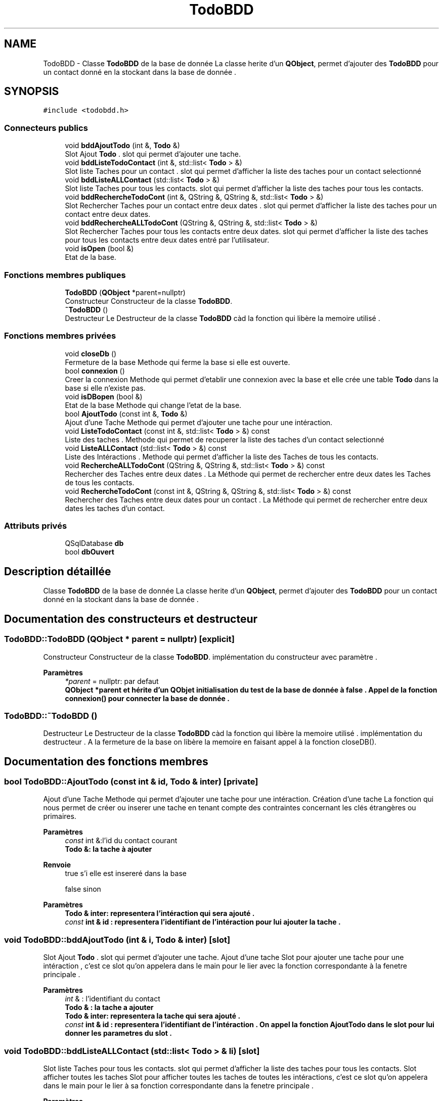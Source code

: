.TH "TodoBDD" 3 "Jeudi 16 Décembre 2021" "DoxygenFinal" \" -*- nroff -*-
.ad l
.nh
.SH NAME
TodoBDD \- Classe \fBTodoBDD\fP de la base de donnée La classe herite d'un \fBQObject\fP, permet d'ajouter des \fBTodoBDD\fP pour un contact donné en la stockant dans la base de donnée \&.  

.SH SYNOPSIS
.br
.PP
.PP
\fC#include <todobdd\&.h>\fP
.SS "Connecteurs publics"

.in +1c
.ti -1c
.RI "void \fBbddAjoutTodo\fP (int &, \fBTodo\fP &)"
.br
.RI "Slot Ajout \fBTodo\fP \&. slot qui permet d'ajouter une tache\&. "
.ti -1c
.RI "void \fBbddListeTodoContact\fP (int &, std::list< \fBTodo\fP > &)"
.br
.RI "Slot liste Taches pour un contact \&. slot qui permet d'afficher la liste des taches pour un contact selectionné "
.ti -1c
.RI "void \fBbddListeALLContact\fP (std::list< \fBTodo\fP > &)"
.br
.RI "Slot liste Taches pour tous les contacts\&. slot qui permet d'afficher la liste des taches pour tous les contacts\&. "
.ti -1c
.RI "void \fBbddRechercheTodoCont\fP (int &, QString &, QString &, std::list< \fBTodo\fP > &)"
.br
.RI "Slot Rechercher Taches pour un contact entre deux dates \&. slot qui permet d'afficher la liste des taches pour un contact entre deux dates\&. "
.ti -1c
.RI "void \fBbddRechercheALLTodoCont\fP (QString &, QString &, std::list< \fBTodo\fP > &)"
.br
.RI "Slot Rechercher Taches pour tous les contacts entre deux dates\&. slot qui permet d'afficher la liste des taches pour tous les contacts entre deux dates entré par l'utilisateur\&. "
.ti -1c
.RI "void \fBisOpen\fP (bool &)"
.br
.RI "Etat de la base\&. "
.in -1c
.SS "Fonctions membres publiques"

.in +1c
.ti -1c
.RI "\fBTodoBDD\fP (\fBQObject\fP *parent=nullptr)"
.br
.RI "Constructeur Constructeur de la classe \fBTodoBDD\fP\&. "
.ti -1c
.RI "\fB~TodoBDD\fP ()"
.br
.RI "Destructeur Le Destructeur de la classe \fBTodoBDD\fP càd la fonction qui libère la memoire utilisé \&. "
.in -1c
.SS "Fonctions membres privées"

.in +1c
.ti -1c
.RI "void \fBcloseDb\fP ()"
.br
.RI "Fermeture de la base Methode qui ferme la base si elle est ouverte\&. "
.ti -1c
.RI "bool \fBconnexion\fP ()"
.br
.RI "Creer la connexion Methode qui permet d'etablir une connexion avec la base et elle crée une table \fBTodo\fP dans la base si elle n'existe pas\&. "
.ti -1c
.RI "void \fBisDBopen\fP (bool &)"
.br
.RI "Etat de la base Methode qui change l'etat de la base\&. "
.ti -1c
.RI "bool \fBAjoutTodo\fP (const int &, \fBTodo\fP &)"
.br
.RI "Ajout d'une Tache Methode qui permet d'ajouter une tache pour une intéraction\&. "
.ti -1c
.RI "void \fBListeTodoContact\fP (const int &, std::list< \fBTodo\fP > &) const"
.br
.RI "Liste des taches \&. Methode qui permet de recuperer la liste des taches d'un contact selectionné "
.ti -1c
.RI "void \fBListeALLContact\fP (std::list< \fBTodo\fP > &) const"
.br
.RI "Liste des Intéractions \&. Methode qui permet d'afficher la liste des Taches de tous les contacts\&. "
.ti -1c
.RI "void \fBRechercheALLTodoCont\fP (QString &, QString &, std::list< \fBTodo\fP > &) const"
.br
.RI "Rechercher des Taches entre deux dates \&. La Méthode qui permet de rechercher entre deux dates les Taches de tous les contacts\&. "
.ti -1c
.RI "void \fBRechercheTodoCont\fP (const int &, QString &, QString &, std::list< \fBTodo\fP > &) const"
.br
.RI "Rechercher des Taches entre deux dates pour un contact \&. La Méthode qui permet de rechercher entre deux dates les taches d'un contact\&. "
.in -1c
.SS "Attributs privés"

.in +1c
.ti -1c
.RI "QSqlDatabase \fBdb\fP"
.br
.ti -1c
.RI "bool \fBdbOuvert\fP"
.br
.in -1c
.SH "Description détaillée"
.PP 
Classe \fBTodoBDD\fP de la base de donnée La classe herite d'un \fBQObject\fP, permet d'ajouter des \fBTodoBDD\fP pour un contact donné en la stockant dans la base de donnée \&. 
.SH "Documentation des constructeurs et destructeur"
.PP 
.SS "TodoBDD::TodoBDD (\fBQObject\fP * parent = \fCnullptr\fP)\fC [explicit]\fP"

.PP
Constructeur Constructeur de la classe \fBTodoBDD\fP\&. implémentation du constructeur avec paramètre \&.
.PP
\fBParamètres\fP
.RS 4
\fI*parent\fP = nullptr: par defaut
.br
\fI\fBQObject\fP\fP *parent et hérite d'un QObjet initialisation du test de la base de donnée à false \&. Appel de la fonction \fBconnexion()\fP pour connecter la base de donnée \&. 
.RE
.PP

.SS "TodoBDD::~TodoBDD ()"

.PP
Destructeur Le Destructeur de la classe \fBTodoBDD\fP càd la fonction qui libère la memoire utilisé \&. implémentation du destructeur \&. A la fermeture de la base on libère la memoire en faisant appel à la fonction closeDB()\&.
.SH "Documentation des fonctions membres"
.PP 
.SS "bool TodoBDD::AjoutTodo (const int & id, \fBTodo\fP & inter)\fC [private]\fP"

.PP
Ajout d'une Tache Methode qui permet d'ajouter une tache pour une intéraction\&. Création d'une tache La fonction qui nous permet de créer ou inserer une tache en tenant compte des contraintes concernant les clés étrangères ou primaires\&.
.PP
\fBParamètres\fP
.RS 4
\fIconst\fP int &:l'id du contact courant 
.br
\fI\fBTodo\fP\fP &: la tache à ajouter 
.RE
.PP
\fBRenvoie\fP
.RS 4
true s'i elle est insereré dans la base 
.PP
false sinon
.RE
.PP
\fBParamètres\fP
.RS 4
\fI\fBTodo\fP\fP & inter: representera l'intéraction qui sera ajouté \&. 
.br
\fIconst\fP int & id : representera l'identifiant de l'intéraction pour lui ajouter la tache \&. 
.RE
.PP

.SS "void TodoBDD::bddAjoutTodo (int & i, \fBTodo\fP & inter)\fC [slot]\fP"

.PP
Slot Ajout \fBTodo\fP \&. slot qui permet d'ajouter une tache\&. Ajout d'une tache Slot pour ajouter une tache pour une intéraction , c'est ce slot qu'on appelera dans le main pour le lier avec la fonction correspondante à la fenetre principale \&.
.PP
\fBParamètres\fP
.RS 4
\fIint\fP & : l'identifiant du contact 
.br
\fI\fBTodo\fP\fP & : la tache a ajouter
.br
\fI\fBTodo\fP\fP & inter: representera la tache qui sera ajouté \&. 
.br
\fIconst\fP int & id : representera l'identifiant de l'intéraction \&. On appel la fonction AjoutTodo dans le slot pour lui donner les parametres du slot \&. 
.RE
.PP

.SS "void TodoBDD::bddListeALLContact (std::list< \fBTodo\fP > & li)\fC [slot]\fP"

.PP
Slot liste Taches pour tous les contacts\&. slot qui permet d'afficher la liste des taches pour tous les contacts\&. Slot afficher toutes les taches Slot pour afficher toutes les taches de toutes les intéractions, c'est ce slot qu'on appelera dans le main pour le lier à sa fonction correspondante dans la fenetre principale \&.
.PP
\fBParamètres\fP
.RS 4
\fIstd::list<Todo>&\fP & : liste des taches
.br
\fIstd::list<Todo>\fP & li: c'est la liste qu'on met dans le paramètre de la fonction ListeALLContact pour nous afficher toutes ses taches 
.RE
.PP

.SS "void TodoBDD::bddListeTodoContact (int & id, std::list< \fBTodo\fP > & li)\fC [slot]\fP"

.PP
Slot liste Taches pour un contact \&. slot qui permet d'afficher la liste des taches pour un contact selectionné Afficher les taches d'une intéraction \&. Slot pour affiche les taches d'une intéraction , c'est ce slot qu'on appelera dans le main pour le lier avec la fonction correspondante à la fenetre principale \&.
.PP
\fBParamètres\fP
.RS 4
\fIint\fP &: l'identifiant d'un contact 
.br
\fIstd::list<Todo>&\fP & : liste des taches
.br
\fIstd::list<Todo>\fP & li:la liste des taches \&. 
.br
\fIint\fP & id : representera l'identifiant de l'intéraction \&. On appel la fonction ListTodoContact dans le slot pour lui donner les parametres du slot \&. 
.RE
.PP

.SS "void TodoBDD::bddRechercheALLTodoCont (QString & date1, QString & date2, std::list< \fBTodo\fP > & li)\fC [slot]\fP"

.PP
Slot Rechercher Taches pour tous les contacts entre deux dates\&. slot qui permet d'afficher la liste des taches pour tous les contacts entre deux dates entré par l'utilisateur\&. Slot pour rechercher les taches de tous les contacts \&. Slot pour rechercher les taches des contacts entre deux dates,c'est ce slot qu'on appelera dans le main pour le lier à sa fonction correspondante dans la fenetre principale \&.
.PP
\fBParamètres\fP
.RS 4
\fIstd::list<Todo>&\fP & : liste des taches 
.br
\fIQString\fP & : la premiere date pour le debut de la recherche 
.br
\fIQString\fP & : la deuxieme date pour la fin de la recherche
.br
\fIQString\fP & date1 : la date qui represente le premier intervalle \&. 
.br
\fIQString\fP & date2 : la date qui represente le premier intervalle \&. 
.br
\fIstd::list<Todo>\fP & li :la liste des taches \&. 
.RE
.PP

.SS "void TodoBDD::bddRechercheTodoCont (int & id, QString & date1, QString & date2, std::list< \fBTodo\fP > & li)\fC [slot]\fP"

.PP
Slot Rechercher Taches pour un contact entre deux dates \&. slot qui permet d'afficher la liste des taches pour un contact entre deux dates\&. Slot pour rechercher les taches d'un contact \&. Slot pour afficher les taches d'un contact entre deux dates, c'est ce slot qu'on appelera dans le main pour le lier à sa fonction correspondante dans la fenetre principale \&.
.PP
\fBParamètres\fP
.RS 4
\fIstd::list<Todo>&\fP & : liste des taches 
.br
\fIQString\fP & : la premiere date pour le debut de la recherche 
.br
\fIQString\fP & : la deuxieme date pour la fin de la recherche 
.br
\fIint\fP & :l'identifiant de l'interaction
.br
\fIint\fP & id: l'identifiant du contact pour le quel on fera la recherche qui se trouvera dans notre comboBox \&. 
.br
\fIQString\fP & date1 : la date qui represente le premier intervalle \&. 
.br
\fIQString\fP & date2 : la date qui represente le premier intervalle \&. 
.br
\fIstd::list<Todo>\fP & li :la liste des taches \&. 
.RE
.PP

.SS "void TodoBDD::closeDb ()\fC [private]\fP"

.PP
Fermeture de la base Methode qui ferme la base si elle est ouverte\&. 
.SS "bool TodoBDD::connexion ()\fC [private]\fP"

.PP
Creer la connexion Methode qui permet d'etablir une connexion avec la base et elle crée une table \fBTodo\fP dans la base si elle n'existe pas\&. Connexion à la base de donnée On le nom de la base avec l'extension sqlite dans le tmp On teste si la base est ouverte : si non on retourne false si Oui on crée une table si elle n'existe pas en verifiant la contrainte pour la clé etrangère 'ON DELETE CASCADE' ça signifie si l'enregistrement parent est supprimé tous les enregistrements enfants vont suivre ensuite on affiche 'création de la table réussi ' \&.
.PP
\fBRenvoie\fP
.RS 4
true si la connexion à reussie, 
.PP
false sinon
.PP
dbOuvert : le booleén à retourner 
.RE
.PP

.SS "void TodoBDD::isDBopen (bool & b)\fC [private]\fP"

.PP
Etat de la base Methode qui change l'etat de la base\&. 
.PP
\fBParamètres\fP
.RS 4
\fIbool&\fP : l'etat de la base à changer 
.RE
.PP

.SS "void TodoBDD::isOpen (bool & b)\fC [slot]\fP"

.PP
Etat de la base\&. Methode qui change l'etat de la base
.PP
\fBParamètres\fP
.RS 4
\fIbool&\fP : l'etat de la base à changer 
.RE
.PP

.SS "void TodoBDD::ListeALLContact (std::list< \fBTodo\fP > & li) const\fC [private]\fP"

.PP
Liste des Intéractions \&. Methode qui permet d'afficher la liste des Taches de tous les contacts\&. Affichage toutes les taches de toutes les intéractions de tous les contacts \&. On affiche toutes les taches en selectionnant toute la table TODO et on l'affiche \&.
.PP
\fBParamètres\fP
.RS 4
\fIstd::list<Todo>:Liste\fP des Taches
.br
\fIstd::list<Interaction>\fP & li : la liste des todos \&. 
.RE
.PP

.SS "void TodoBDD::ListeTodoContact (const int & id, std::list< \fBTodo\fP > & li) const\fC [private]\fP"

.PP
Liste des taches \&. Methode qui permet de recuperer la liste des taches d'un contact selectionné Affichage des taches d'une intéraction L'affichage des taches d'une intéraction en utilisant la requete qui selectionne toutes les taches d'une Intéraction dans la base de donnée en triant la liste à la fin par l'appel de sort (c++) \&.
.PP
\fBParamètres\fP
.RS 4
\fIstd::list<Todo>\fP &:Liste des taches 
.br
\fIconst\fP int &: l'identifiant de l'intéraction
.br
\fIstd::list<Todo>\fP &li: la liste des taches \&. 
.br
\fIconst\fP int & id : representera l'identifiant de l'intéraction pour lui afficher ses taches \&. 
.RE
.PP

.SS "void TodoBDD::RechercheALLTodoCont (QString & date1, QString & date2, std::list< \fBTodo\fP > & li) const\fC [private]\fP"

.PP
Rechercher des Taches entre deux dates \&. La Méthode qui permet de rechercher entre deux dates les Taches de tous les contacts\&. Rechercher les taches de tous les contacts entre deux dates c'est cette fonction qui nous permet de rechercher des taches entre deux dates \&. On rentrera l'intervalle à rechercher en Selectionnant la table: on n'affiche rien si les taches n'existent pas entre ces dates si oui on affiche toutes les taches entre ces dates en triant les dates avec sort() par date de création \&.
.PP
\fBParamètres\fP
.RS 4
\fIstd::list<Todo>\fP &:Liste des Taches 
.br
\fIQString\fP &: la premiere date de type Qstring \&. 
.br
\fIQString\fP &: la deuxieme date de type Qstring\&.
.br
\fIQString\fP & date1 : la date qui represente le premier intervalle \&. 
.br
\fIQString\fP & date2 : la date qui represente le premier intervalle \&. 
.br
\fIsstd::list<Todo>\fP & li :liste des taches \&. 
.RE
.PP

.SS "void TodoBDD::RechercheTodoCont (const int & id, QString & date1, QString & date2, std::list< \fBTodo\fP > & li) const\fC [private]\fP"

.PP
Rechercher des Taches entre deux dates pour un contact \&. La Méthode qui permet de rechercher entre deux dates les taches d'un contact\&. Rechercher les taches entre deux dates pour un contact c'est cette fonction qui nous permet de rechercher des taches entre deux dates pour un contact selectionné \&. On rentrera l'intervalle à rechercher on selectionnera dans la comboBox le contact on appuyera sur le bouton rechercher \&. on n'affiche rien si les todos n'existent pas entre ces dates pour le contact si oui on affiche toutes les taches entre ces dates en triant les dates avec sort() par date de création \&.
.PP
\fBParamètres\fP
.RS 4
\fIint\fP &: l'identifiant d'une interaction 
.br
\fIstd::list<Todo>\fP &:Liste des Taches 
.br
\fIQString\fP &: la premiere date de type Qstring \&. 
.br
\fIQString\fP &: la deuxieme date de type Qstring\&.
.br
\fIint\fP & id: l'identifiant du contact pour le quel on fera la recherche \&. 
.br
\fIQString\fP & date1 : la date qui represente le premier intervalle \&. 
.br
\fIQString\fP & date2 : la date qui represente le premier intervalle \&. 
.br
\fIstd::list<Todo>\fP & li :la liste des taches \&. 
.RE
.PP

.SH "Documentation des données membres"
.PP 
.SS "QSqlDatabase TodoBDD::db\fC [private]\fP"
connexion a la base de donnee 
.SS "bool TodoBDD::dbOuvert\fC [private]\fP"
Savoir si la base est ouverte ou non 

.SH "Auteur"
.PP 
Généré automatiquement par Doxygen pour DoxygenFinal à partir du code source\&.
